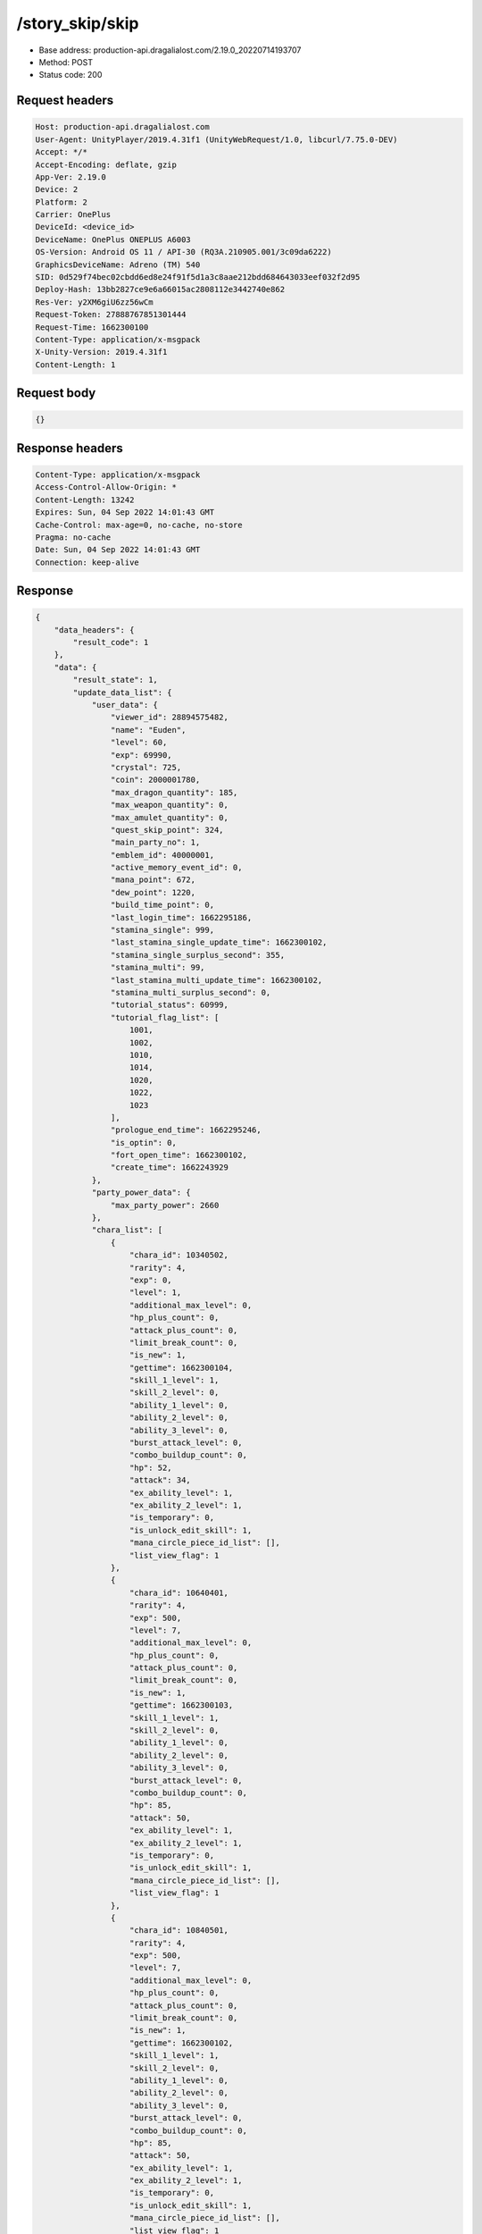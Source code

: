 /story_skip/skip
==================================================

- Base address: production-api.dragalialost.com/2.19.0_20220714193707
- Method: POST
- Status code: 200

Request headers
----------------

.. code-block:: text

	Host: production-api.dragalialost.com	User-Agent: UnityPlayer/2019.4.31f1 (UnityWebRequest/1.0, libcurl/7.75.0-DEV)	Accept: */*	Accept-Encoding: deflate, gzip	App-Ver: 2.19.0	Device: 2	Platform: 2	Carrier: OnePlus	DeviceId: <device_id>	DeviceName: OnePlus ONEPLUS A6003	OS-Version: Android OS 11 / API-30 (RQ3A.210905.001/3c09da6222)	GraphicsDeviceName: Adreno (TM) 540	SID: 0d529f74bec02cbdd6ed8e24f91f5d1a3c8aae212bdd684643033eef032f2d95	Deploy-Hash: 13bb2827ce9e6a66015ac2808112e3442740e862	Res-Ver: y2XM6giU6zz56wCm	Request-Token: 27888767851301444	Request-Time: 1662300100	Content-Type: application/x-msgpack	X-Unity-Version: 2019.4.31f1	Content-Length: 1

Request body
----------------

.. code-block:: json

	{}

Response headers
----------------

.. code-block:: text

	Content-Type: application/x-msgpack	Access-Control-Allow-Origin: *	Content-Length: 13242	Expires: Sun, 04 Sep 2022 14:01:43 GMT	Cache-Control: max-age=0, no-cache, no-store	Pragma: no-cache	Date: Sun, 04 Sep 2022 14:01:43 GMT	Connection: keep-alive

Response
----------------

.. code-block:: json

	{
	    "data_headers": {
	        "result_code": 1
	    },
	    "data": {
	        "result_state": 1,
	        "update_data_list": {
	            "user_data": {
	                "viewer_id": 28894575482,
	                "name": "Euden",
	                "level": 60,
	                "exp": 69990,
	                "crystal": 725,
	                "coin": 2000001780,
	                "max_dragon_quantity": 185,
	                "max_weapon_quantity": 0,
	                "max_amulet_quantity": 0,
	                "quest_skip_point": 324,
	                "main_party_no": 1,
	                "emblem_id": 40000001,
	                "active_memory_event_id": 0,
	                "mana_point": 672,
	                "dew_point": 1220,
	                "build_time_point": 0,
	                "last_login_time": 1662295186,
	                "stamina_single": 999,
	                "last_stamina_single_update_time": 1662300102,
	                "stamina_single_surplus_second": 355,
	                "stamina_multi": 99,
	                "last_stamina_multi_update_time": 1662300102,
	                "stamina_multi_surplus_second": 0,
	                "tutorial_status": 60999,
	                "tutorial_flag_list": [
	                    1001,
	                    1002,
	                    1010,
	                    1014,
	                    1020,
	                    1022,
	                    1023
	                ],
	                "prologue_end_time": 1662295246,
	                "is_optin": 0,
	                "fort_open_time": 1662300102,
	                "create_time": 1662243929
	            },
	            "party_power_data": {
	                "max_party_power": 2660
	            },
	            "chara_list": [
	                {
	                    "chara_id": 10340502,
	                    "rarity": 4,
	                    "exp": 0,
	                    "level": 1,
	                    "additional_max_level": 0,
	                    "hp_plus_count": 0,
	                    "attack_plus_count": 0,
	                    "limit_break_count": 0,
	                    "is_new": 1,
	                    "gettime": 1662300104,
	                    "skill_1_level": 1,
	                    "skill_2_level": 0,
	                    "ability_1_level": 0,
	                    "ability_2_level": 0,
	                    "ability_3_level": 0,
	                    "burst_attack_level": 0,
	                    "combo_buildup_count": 0,
	                    "hp": 52,
	                    "attack": 34,
	                    "ex_ability_level": 1,
	                    "ex_ability_2_level": 1,
	                    "is_temporary": 0,
	                    "is_unlock_edit_skill": 1,
	                    "mana_circle_piece_id_list": [],
	                    "list_view_flag": 1
	                },
	                {
	                    "chara_id": 10640401,
	                    "rarity": 4,
	                    "exp": 500,
	                    "level": 7,
	                    "additional_max_level": 0,
	                    "hp_plus_count": 0,
	                    "attack_plus_count": 0,
	                    "limit_break_count": 0,
	                    "is_new": 1,
	                    "gettime": 1662300103,
	                    "skill_1_level": 1,
	                    "skill_2_level": 0,
	                    "ability_1_level": 0,
	                    "ability_2_level": 0,
	                    "ability_3_level": 0,
	                    "burst_attack_level": 0,
	                    "combo_buildup_count": 0,
	                    "hp": 85,
	                    "attack": 50,
	                    "ex_ability_level": 1,
	                    "ex_ability_2_level": 1,
	                    "is_temporary": 0,
	                    "is_unlock_edit_skill": 1,
	                    "mana_circle_piece_id_list": [],
	                    "list_view_flag": 1
	                },
	                {
	                    "chara_id": 10840501,
	                    "rarity": 4,
	                    "exp": 500,
	                    "level": 7,
	                    "additional_max_level": 0,
	                    "hp_plus_count": 0,
	                    "attack_plus_count": 0,
	                    "limit_break_count": 0,
	                    "is_new": 1,
	                    "gettime": 1662300102,
	                    "skill_1_level": 1,
	                    "skill_2_level": 0,
	                    "ability_1_level": 0,
	                    "ability_2_level": 0,
	                    "ability_3_level": 0,
	                    "burst_attack_level": 0,
	                    "combo_buildup_count": 0,
	                    "hp": 85,
	                    "attack": 50,
	                    "ex_ability_level": 1,
	                    "ex_ability_2_level": 1,
	                    "is_temporary": 0,
	                    "is_unlock_edit_skill": 1,
	                    "mana_circle_piece_id_list": [],
	                    "list_view_flag": 1
	                }
	            ],
	            "dragon_list": [
	                {
	                    "dragon_key_id": 19127119,
	                    "dragon_id": 20040201,
	                    "level": 1,
	                    "hp_plus_count": 0,
	                    "attack_plus_count": 0,
	                    "exp": 0,
	                    "is_lock": 0,
	                    "is_new": 1,
	                    "get_time": 1662300102,
	                    "skill_1_level": 1,
	                    "ability_1_level": 1,
	                    "ability_2_level": 0,
	                    "limit_break_count": 0
	                },
	                {
	                    "dragon_key_id": 19127120,
	                    "dragon_id": 20040101,
	                    "level": 1,
	                    "hp_plus_count": 0,
	                    "attack_plus_count": 0,
	                    "exp": 0,
	                    "is_lock": 0,
	                    "is_new": 1,
	                    "get_time": 1662300102,
	                    "skill_1_level": 1,
	                    "ability_1_level": 1,
	                    "ability_2_level": 0,
	                    "limit_break_count": 0
	                },
	                {
	                    "dragon_key_id": 19127121,
	                    "dragon_id": 20040401,
	                    "level": 1,
	                    "hp_plus_count": 0,
	                    "attack_plus_count": 0,
	                    "exp": 0,
	                    "is_lock": 0,
	                    "is_new": 1,
	                    "get_time": 1662300102,
	                    "skill_1_level": 1,
	                    "ability_1_level": 1,
	                    "ability_2_level": 0,
	                    "limit_break_count": 0
	                },
	                {
	                    "dragon_key_id": 19127122,
	                    "dragon_id": 20040501,
	                    "level": 1,
	                    "hp_plus_count": 0,
	                    "attack_plus_count": 0,
	                    "exp": 0,
	                    "is_lock": 0,
	                    "is_new": 1,
	                    "get_time": 1662300102,
	                    "skill_1_level": 1,
	                    "ability_1_level": 1,
	                    "ability_2_level": 0,
	                    "limit_break_count": 0
	                }
	            ],
	            "dragon_reliability_list": [
	                {
	                    "dragon_id": 20040201,
	                    "gettime": 1662300102,
	                    "reliability_level": 1,
	                    "reliability_total_exp": 0,
	                    "last_contact_time": 0
	                },
	                {
	                    "dragon_id": 20040101,
	                    "gettime": 1662300102,
	                    "reliability_level": 1,
	                    "reliability_total_exp": 0,
	                    "last_contact_time": 0
	                },
	                {
	                    "dragon_id": 20040401,
	                    "gettime": 1662300102,
	                    "reliability_level": 1,
	                    "reliability_total_exp": 0,
	                    "last_contact_time": 0
	                },
	                {
	                    "dragon_id": 20040501,
	                    "gettime": 1662300102,
	                    "reliability_level": 1,
	                    "reliability_total_exp": 0,
	                    "last_contact_time": 0
	                }
	            ],
	            "fort_bonus_list": {
	                "param_bonus": [
	                    {
	                        "weapon_type": 1,
	                        "hp": 11.0,
	                        "attack": 10.0
	                    },
	                    {
	                        "weapon_type": 2,
	                        "hp": 11.0,
	                        "attack": 10.0
	                    },
	                    {
	                        "weapon_type": 3,
	                        "hp": 11.0,
	                        "attack": 10.0
	                    },
	                    {
	                        "weapon_type": 4,
	                        "hp": 11.0,
	                        "attack": 10.0
	                    },
	                    {
	                        "weapon_type": 5,
	                        "hp": 11.0,
	                        "attack": 10.0
	                    },
	                    {
	                        "weapon_type": 6,
	                        "hp": 11.0,
	                        "attack": 10.0
	                    },
	                    {
	                        "weapon_type": 7,
	                        "hp": 11.0,
	                        "attack": 10.0
	                    },
	                    {
	                        "weapon_type": 8,
	                        "hp": 11.0,
	                        "attack": 10.0
	                    },
	                    {
	                        "weapon_type": 9,
	                        "hp": 11.0,
	                        "attack": 10.0
	                    }
	                ],
	                "param_bonus_by_weapon": [
	                    {
	                        "weapon_type": 1,
	                        "hp": 0,
	                        "attack": 0
	                    },
	                    {
	                        "weapon_type": 2,
	                        "hp": 0,
	                        "attack": 0
	                    },
	                    {
	                        "weapon_type": 3,
	                        "hp": 0,
	                        "attack": 0
	                    },
	                    {
	                        "weapon_type": 4,
	                        "hp": 0,
	                        "attack": 0
	                    },
	                    {
	                        "weapon_type": 5,
	                        "hp": 0,
	                        "attack": 0
	                    },
	                    {
	                        "weapon_type": 6,
	                        "hp": 0,
	                        "attack": 0
	                    },
	                    {
	                        "weapon_type": 7,
	                        "hp": 0,
	                        "attack": 0
	                    },
	                    {
	                        "weapon_type": 8,
	                        "hp": 0,
	                        "attack": 0
	                    },
	                    {
	                        "weapon_type": 9,
	                        "hp": 0,
	                        "attack": 0
	                    }
	                ],
	                "element_bonus": [
	                    {
	                        "elemental_type": 1,
	                        "hp": 6.0,
	                        "attack": 5.0
	                    },
	                    {
	                        "elemental_type": 2,
	                        "hp": 6.0,
	                        "attack": 5.0
	                    },
	                    {
	                        "elemental_type": 3,
	                        "hp": 6.0,
	                        "attack": 5.0
	                    },
	                    {
	                        "elemental_type": 4,
	                        "hp": 6.0,
	                        "attack": 5.0
	                    },
	                    {
	                        "elemental_type": 5,
	                        "hp": 6.0,
	                        "attack": 5.0
	                    },
	                    {
	                        "elemental_type": 99,
	                        "hp": 0,
	                        "attack": 0
	                    }
	                ],
	                "chara_bonus_by_album": [
	                    {
	                        "elemental_type": 1,
	                        "hp": 0,
	                        "attack": 0
	                    },
	                    {
	                        "elemental_type": 2,
	                        "hp": 0,
	                        "attack": 0
	                    },
	                    {
	                        "elemental_type": 3,
	                        "hp": 0,
	                        "attack": 0
	                    },
	                    {
	                        "elemental_type": 4,
	                        "hp": 0,
	                        "attack": 0
	                    },
	                    {
	                        "elemental_type": 5,
	                        "hp": 0,
	                        "attack": 0
	                    },
	                    {
	                        "elemental_type": 99,
	                        "hp": 0,
	                        "attack": 0
	                    }
	                ],
	                "all_bonus": {
	                    "hp": 0,
	                    "attack": 0
	                },
	                "dragon_bonus": [
	                    {
	                        "elemental_type": 1,
	                        "dragon_bonus": 1.0,
	                        "hp": 0,
	                        "attack": 0
	                    },
	                    {
	                        "elemental_type": 2,
	                        "dragon_bonus": 1.0,
	                        "hp": 0,
	                        "attack": 0
	                    },
	                    {
	                        "elemental_type": 3,
	                        "dragon_bonus": 1.0,
	                        "hp": 0,
	                        "attack": 0
	                    },
	                    {
	                        "elemental_type": 4,
	                        "dragon_bonus": 1.0,
	                        "hp": 0,
	                        "attack": 0
	                    },
	                    {
	                        "elemental_type": 5,
	                        "dragon_bonus": 1.0,
	                        "hp": 0,
	                        "attack": 0
	                    },
	                    {
	                        "elemental_type": 99,
	                        "dragon_bonus": 0,
	                        "hp": 0,
	                        "attack": 0
	                    }
	                ],
	                "dragon_bonus_by_album": [
	                    {
	                        "elemental_type": 1,
	                        "hp": 0,
	                        "attack": 0
	                    },
	                    {
	                        "elemental_type": 2,
	                        "hp": 0,
	                        "attack": 0
	                    },
	                    {
	                        "elemental_type": 3,
	                        "hp": 0,
	                        "attack": 0
	                    },
	                    {
	                        "elemental_type": 4,
	                        "hp": 0,
	                        "attack": 0
	                    },
	                    {
	                        "elemental_type": 5,
	                        "hp": 0,
	                        "attack": 0
	                    },
	                    {
	                        "elemental_type": 99,
	                        "hp": 0,
	                        "attack": 0
	                    }
	                ],
	                "dragon_time_bonus": {
	                    "dragon_time_bonus": 0
	                }
	            },
	            "build_list": [
	                {
	                    "build_id": 1363584,
	                    "fort_plant_detail_id": 10020115,
	                    "position_x": -1,
	                    "position_z": -1,
	                    "build_status": 0,
	                    "build_start_date": 0,
	                    "build_end_date": 0,
	                    "level": 15,
	                    "plant_id": 100201,
	                    "is_new": 1,
	                    "remain_time": 0,
	                    "last_income_date": -1
	                },
	                {
	                    "build_id": 1363585,
	                    "fort_plant_detail_id": 10020115,
	                    "position_x": -1,
	                    "position_z": -1,
	                    "build_status": 0,
	                    "build_start_date": 0,
	                    "build_end_date": 0,
	                    "level": 15,
	                    "plant_id": 100201,
	                    "is_new": 1,
	                    "remain_time": 0,
	                    "last_income_date": -1
	                },
	                {
	                    "build_id": 1363586,
	                    "fort_plant_detail_id": 10020115,
	                    "position_x": -1,
	                    "position_z": -1,
	                    "build_status": 0,
	                    "build_start_date": 0,
	                    "build_end_date": 0,
	                    "level": 15,
	                    "plant_id": 100201,
	                    "is_new": 1,
	                    "remain_time": 0,
	                    "last_income_date": -1
	                },
	                {
	                    "build_id": 1363587,
	                    "fort_plant_detail_id": 10020115,
	                    "position_x": -1,
	                    "position_z": -1,
	                    "build_status": 0,
	                    "build_start_date": 0,
	                    "build_end_date": 0,
	                    "level": 15,
	                    "plant_id": 100201,
	                    "is_new": 1,
	                    "remain_time": 0,
	                    "last_income_date": -1
	                },
	                {
	                    "build_id": 1363583,
	                    "fort_plant_detail_id": 10030115,
	                    "position_x": -1,
	                    "position_z": -1,
	                    "build_status": 0,
	                    "build_start_date": 0,
	                    "build_end_date": 0,
	                    "level": 15,
	                    "plant_id": 100301,
	                    "is_new": 1,
	                    "remain_time": 0,
	                    "last_income_date": -1
	                },
	                {
	                    "build_id": 1363588,
	                    "fort_plant_detail_id": 10040110,
	                    "position_x": -1,
	                    "position_z": -1,
	                    "build_status": 0,
	                    "build_start_date": 0,
	                    "build_end_date": 0,
	                    "level": 10,
	                    "plant_id": 100401,
	                    "is_new": 1,
	                    "remain_time": 0,
	                    "last_income_date": -1
	                },
	                {
	                    "build_id": 1363589,
	                    "fort_plant_detail_id": 10040110,
	                    "position_x": -1,
	                    "position_z": -1,
	                    "build_status": 0,
	                    "build_start_date": 0,
	                    "build_end_date": 0,
	                    "level": 10,
	                    "plant_id": 100401,
	                    "is_new": 1,
	                    "remain_time": 0,
	                    "last_income_date": -1
	                },
	                {
	                    "build_id": 1363590,
	                    "fort_plant_detail_id": 10040210,
	                    "position_x": -1,
	                    "position_z": -1,
	                    "build_status": 0,
	                    "build_start_date": 0,
	                    "build_end_date": 0,
	                    "level": 10,
	                    "plant_id": 100402,
	                    "is_new": 1,
	                    "remain_time": 0,
	                    "last_income_date": -1
	                },
	                {
	                    "build_id": 1363591,
	                    "fort_plant_detail_id": 10040210,
	                    "position_x": -1,
	                    "position_z": -1,
	                    "build_status": 0,
	                    "build_start_date": 0,
	                    "build_end_date": 0,
	                    "level": 10,
	                    "plant_id": 100402,
	                    "is_new": 1,
	                    "remain_time": 0,
	                    "last_income_date": -1
	                },
	                {
	                    "build_id": 1363592,
	                    "fort_plant_detail_id": 10040310,
	                    "position_x": -1,
	                    "position_z": -1,
	                    "build_status": 0,
	                    "build_start_date": 0,
	                    "build_end_date": 0,
	                    "level": 10,
	                    "plant_id": 100403,
	                    "is_new": 1,
	                    "remain_time": 0,
	                    "last_income_date": -1
	                },
	                {
	                    "build_id": 1363593,
	                    "fort_plant_detail_id": 10040310,
	                    "position_x": -1,
	                    "position_z": -1,
	                    "build_status": 0,
	                    "build_start_date": 0,
	                    "build_end_date": 0,
	                    "level": 10,
	                    "plant_id": 100403,
	                    "is_new": 1,
	                    "remain_time": 0,
	                    "last_income_date": -1
	                },
	                {
	                    "build_id": 1363594,
	                    "fort_plant_detail_id": 10040410,
	                    "position_x": -1,
	                    "position_z": -1,
	                    "build_status": 0,
	                    "build_start_date": 0,
	                    "build_end_date": 0,
	                    "level": 10,
	                    "plant_id": 100404,
	                    "is_new": 1,
	                    "remain_time": 0,
	                    "last_income_date": -1
	                },
	                {
	                    "build_id": 1363595,
	                    "fort_plant_detail_id": 10040410,
	                    "position_x": -1,
	                    "position_z": -1,
	                    "build_status": 0,
	                    "build_start_date": 0,
	                    "build_end_date": 0,
	                    "level": 10,
	                    "plant_id": 100404,
	                    "is_new": 1,
	                    "remain_time": 0,
	                    "last_income_date": -1
	                },
	                {
	                    "build_id": 1363596,
	                    "fort_plant_detail_id": 10040510,
	                    "position_x": -1,
	                    "position_z": -1,
	                    "build_status": 0,
	                    "build_start_date": 0,
	                    "build_end_date": 0,
	                    "level": 10,
	                    "plant_id": 100405,
	                    "is_new": 1,
	                    "remain_time": 0,
	                    "last_income_date": -1
	                },
	                {
	                    "build_id": 1363597,
	                    "fort_plant_detail_id": 10040510,
	                    "position_x": -1,
	                    "position_z": -1,
	                    "build_status": 0,
	                    "build_start_date": 0,
	                    "build_end_date": 0,
	                    "level": 10,
	                    "plant_id": 100405,
	                    "is_new": 1,
	                    "remain_time": 0,
	                    "last_income_date": -1
	                },
	                {
	                    "build_id": 1363565,
	                    "fort_plant_detail_id": 10050110,
	                    "position_x": -1,
	                    "position_z": -1,
	                    "build_status": 0,
	                    "build_start_date": 0,
	                    "build_end_date": 0,
	                    "level": 10,
	                    "plant_id": 100501,
	                    "is_new": 1,
	                    "remain_time": 0,
	                    "last_income_date": -1
	                },
	                {
	                    "build_id": 1363566,
	                    "fort_plant_detail_id": 10050110,
	                    "position_x": -1,
	                    "position_z": -1,
	                    "build_status": 0,
	                    "build_start_date": 0,
	                    "build_end_date": 0,
	                    "level": 10,
	                    "plant_id": 100501,
	                    "is_new": 1,
	                    "remain_time": 0,
	                    "last_income_date": -1
	                },
	                {
	                    "build_id": 1363567,
	                    "fort_plant_detail_id": 10050210,
	                    "position_x": -1,
	                    "position_z": -1,
	                    "build_status": 0,
	                    "build_start_date": 0,
	                    "build_end_date": 0,
	                    "level": 10,
	                    "plant_id": 100502,
	                    "is_new": 1,
	                    "remain_time": 0,
	                    "last_income_date": -1
	                },
	                {
	                    "build_id": 1363568,
	                    "fort_plant_detail_id": 10050210,
	                    "position_x": -1,
	                    "position_z": -1,
	                    "build_status": 0,
	                    "build_start_date": 0,
	                    "build_end_date": 0,
	                    "level": 10,
	                    "plant_id": 100502,
	                    "is_new": 1,
	                    "remain_time": 0,
	                    "last_income_date": -1
	                },
	                {
	                    "build_id": 1363569,
	                    "fort_plant_detail_id": 10050310,
	                    "position_x": -1,
	                    "position_z": -1,
	                    "build_status": 0,
	                    "build_start_date": 0,
	                    "build_end_date": 0,
	                    "level": 10,
	                    "plant_id": 100503,
	                    "is_new": 1,
	                    "remain_time": 0,
	                    "last_income_date": -1
	                },
	                {
	                    "build_id": 1363570,
	                    "fort_plant_detail_id": 10050310,
	                    "position_x": -1,
	                    "position_z": -1,
	                    "build_status": 0,
	                    "build_start_date": 0,
	                    "build_end_date": 0,
	                    "level": 10,
	                    "plant_id": 100503,
	                    "is_new": 1,
	                    "remain_time": 0,
	                    "last_income_date": -1
	                },
	                {
	                    "build_id": 1363571,
	                    "fort_plant_detail_id": 10050410,
	                    "position_x": -1,
	                    "position_z": -1,
	                    "build_status": 0,
	                    "build_start_date": 0,
	                    "build_end_date": 0,
	                    "level": 10,
	                    "plant_id": 100504,
	                    "is_new": 1,
	                    "remain_time": 0,
	                    "last_income_date": -1
	                },
	                {
	                    "build_id": 1363572,
	                    "fort_plant_detail_id": 10050410,
	                    "position_x": -1,
	                    "position_z": -1,
	                    "build_status": 0,
	                    "build_start_date": 0,
	                    "build_end_date": 0,
	                    "level": 10,
	                    "plant_id": 100504,
	                    "is_new": 1,
	                    "remain_time": 0,
	                    "last_income_date": -1
	                },
	                {
	                    "build_id": 1363573,
	                    "fort_plant_detail_id": 10050510,
	                    "position_x": -1,
	                    "position_z": -1,
	                    "build_status": 0,
	                    "build_start_date": 0,
	                    "build_end_date": 0,
	                    "level": 10,
	                    "plant_id": 100505,
	                    "is_new": 1,
	                    "remain_time": 0,
	                    "last_income_date": -1
	                },
	                {
	                    "build_id": 1363574,
	                    "fort_plant_detail_id": 10050510,
	                    "position_x": -1,
	                    "position_z": -1,
	                    "build_status": 0,
	                    "build_start_date": 0,
	                    "build_end_date": 0,
	                    "level": 10,
	                    "plant_id": 100505,
	                    "is_new": 1,
	                    "remain_time": 0,
	                    "last_income_date": -1
	                },
	                {
	                    "build_id": 1363575,
	                    "fort_plant_detail_id": 10050610,
	                    "position_x": -1,
	                    "position_z": -1,
	                    "build_status": 0,
	                    "build_start_date": 0,
	                    "build_end_date": 0,
	                    "level": 10,
	                    "plant_id": 100506,
	                    "is_new": 1,
	                    "remain_time": 0,
	                    "last_income_date": -1
	                },
	                {
	                    "build_id": 1363576,
	                    "fort_plant_detail_id": 10050610,
	                    "position_x": -1,
	                    "position_z": -1,
	                    "build_status": 0,
	                    "build_start_date": 0,
	                    "build_end_date": 0,
	                    "level": 10,
	                    "plant_id": 100506,
	                    "is_new": 1,
	                    "remain_time": 0,
	                    "last_income_date": -1
	                },
	                {
	                    "build_id": 1363577,
	                    "fort_plant_detail_id": 10050710,
	                    "position_x": -1,
	                    "position_z": -1,
	                    "build_status": 0,
	                    "build_start_date": 0,
	                    "build_end_date": 0,
	                    "level": 10,
	                    "plant_id": 100507,
	                    "is_new": 1,
	                    "remain_time": 0,
	                    "last_income_date": -1
	                },
	                {
	                    "build_id": 1363578,
	                    "fort_plant_detail_id": 10050710,
	                    "position_x": -1,
	                    "position_z": -1,
	                    "build_status": 0,
	                    "build_start_date": 0,
	                    "build_end_date": 0,
	                    "level": 10,
	                    "plant_id": 100507,
	                    "is_new": 1,
	                    "remain_time": 0,
	                    "last_income_date": -1
	                },
	                {
	                    "build_id": 1363579,
	                    "fort_plant_detail_id": 10050810,
	                    "position_x": -1,
	                    "position_z": -1,
	                    "build_status": 0,
	                    "build_start_date": 0,
	                    "build_end_date": 0,
	                    "level": 10,
	                    "plant_id": 100508,
	                    "is_new": 1,
	                    "remain_time": 0,
	                    "last_income_date": -1
	                },
	                {
	                    "build_id": 1363580,
	                    "fort_plant_detail_id": 10050810,
	                    "position_x": -1,
	                    "position_z": -1,
	                    "build_status": 0,
	                    "build_start_date": 0,
	                    "build_end_date": 0,
	                    "level": 10,
	                    "plant_id": 100508,
	                    "is_new": 1,
	                    "remain_time": 0,
	                    "last_income_date": -1
	                },
	                {
	                    "build_id": 1363581,
	                    "fort_plant_detail_id": 10050910,
	                    "position_x": -1,
	                    "position_z": -1,
	                    "build_status": 0,
	                    "build_start_date": 0,
	                    "build_end_date": 0,
	                    "level": 10,
	                    "plant_id": 100509,
	                    "is_new": 1,
	                    "remain_time": 0,
	                    "last_income_date": -1
	                },
	                {
	                    "build_id": 1363582,
	                    "fort_plant_detail_id": 10050910,
	                    "position_x": -1,
	                    "position_z": -1,
	                    "build_status": 0,
	                    "build_start_date": 0,
	                    "build_end_date": 0,
	                    "level": 10,
	                    "plant_id": 100509,
	                    "is_new": 1,
	                    "remain_time": 0,
	                    "last_income_date": -1
	                },
	                {
	                    "build_id": 1363562,
	                    "fort_plant_detail_id": 10060101,
	                    "position_x": -1,
	                    "position_z": -1,
	                    "build_status": 0,
	                    "build_start_date": 0,
	                    "build_end_date": 0,
	                    "level": 1,
	                    "plant_id": 100601,
	                    "is_new": 1,
	                    "remain_time": 0,
	                    "last_income_date": -1
	                },
	                {
	                    "build_id": 1363561,
	                    "fort_plant_detail_id": 10060201,
	                    "position_x": -1,
	                    "position_z": -1,
	                    "build_status": 0,
	                    "build_start_date": 0,
	                    "build_end_date": 0,
	                    "level": 1,
	                    "plant_id": 100602,
	                    "is_new": 1,
	                    "remain_time": 0,
	                    "last_income_date": -1
	                },
	                {
	                    "build_id": 1363560,
	                    "fort_plant_detail_id": 10060301,
	                    "position_x": -1,
	                    "position_z": -1,
	                    "build_status": 0,
	                    "build_start_date": 0,
	                    "build_end_date": 0,
	                    "level": 1,
	                    "plant_id": 100603,
	                    "is_new": 1,
	                    "remain_time": 0,
	                    "last_income_date": -1
	                },
	                {
	                    "build_id": 1363563,
	                    "fort_plant_detail_id": 10060401,
	                    "position_x": -1,
	                    "position_z": -1,
	                    "build_status": 0,
	                    "build_start_date": 0,
	                    "build_end_date": 0,
	                    "level": 1,
	                    "plant_id": 100604,
	                    "is_new": 1,
	                    "remain_time": 0,
	                    "last_income_date": -1
	                },
	                {
	                    "build_id": 1363564,
	                    "fort_plant_detail_id": 10060501,
	                    "position_x": -1,
	                    "position_z": -1,
	                    "build_status": 0,
	                    "build_start_date": 0,
	                    "build_end_date": 0,
	                    "level": 1,
	                    "plant_id": 100605,
	                    "is_new": 1,
	                    "remain_time": 0,
	                    "last_income_date": -1
	                }
	            ],
	            "emblem_list": [
	                {
	                    "emblem_id": 40000002,
	                    "is_new": 0,
	                    "gettime": 1662300102
	                },
	                {
	                    "emblem_id": 40000003,
	                    "is_new": 1,
	                    "gettime": 1662300102
	                }
	            ],
	            "unit_story_list": [
	                {
	                    "unit_story_id": 100004011,
	                    "is_read": 0
	                },
	                {
	                    "unit_story_id": 100005011,
	                    "is_read": 0
	                },
	                {
	                    "unit_story_id": 100006011,
	                    "is_read": 0
	                }
	            ],
	            "present_notice": {
	                "present_count": 0,
	                "present_limit_count": 709
	            },
	            "mission_notice": {
	                "normal_mission_notice": {
	                    "is_update": 1,
	                    "receivable_reward_count": 19,
	                    "new_complete_mission_id_list": [
	                        10009301,
	                        10009501,
	                        10009701,
	                        10009702,
	                        10009703,
	                        10009704,
	                        10009706,
	                        10012701
	                    ],
	                    "pickup_mission_count": 0,
	                    "all_mission_count": 236,
	                    "completed_mission_count": 19,
	                    "current_mission_id": 0
	                },
	                "daily_mission_notice": {
	                    "is_update": 0,
	                    "receivable_reward_count": 0,
	                    "new_complete_mission_id_list": [],
	                    "pickup_mission_count": 0
	                },
	                "period_mission_notice": {
	                    "is_update": 0,
	                    "receivable_reward_count": 0,
	                    "new_complete_mission_id_list": [],
	                    "pickup_mission_count": 0
	                },
	                "beginner_mission_notice": {
	                    "is_update": 0,
	                    "receivable_reward_count": 0,
	                    "new_complete_mission_id_list": [],
	                    "pickup_mission_count": 0
	                },
	                "special_mission_notice": {
	                    "is_update": 1,
	                    "receivable_reward_count": 0,
	                    "new_complete_mission_id_list": [],
	                    "pickup_mission_count": 0,
	                    "all_mission_count": 56,
	                    "completed_mission_count": 11,
	                    "current_mission_id": 0
	                },
	                "main_story_mission_notice": {
	                    "is_update": 1,
	                    "receivable_reward_count": 0,
	                    "new_complete_mission_id_list": [],
	                    "pickup_mission_count": 0,
	                    "all_mission_count": 0,
	                    "completed_mission_count": 0,
	                    "current_mission_id": 0
	                },
	                "memory_event_mission_notice": {
	                    "is_update": 0,
	                    "receivable_reward_count": 0,
	                    "new_complete_mission_id_list": [],
	                    "pickup_mission_count": 0
	                },
	                "drill_mission_notice": {
	                    "is_update": 1,
	                    "receivable_reward_count": 0,
	                    "new_complete_mission_id_list": [
	                        100400,
	                        100700,
	                        101200,
	                        101900,
	                        102100,
	                        103200,
	                        104100,
	                        104900,
	                        102300,
	                        105500,
	                        102400,
	                        100800,
	                        103500,
	                        103100,
	                        101800,
	                        104800,
	                        105200,
	                        101400
	                    ],
	                    "pickup_mission_count": 0,
	                    "all_mission_count": 55,
	                    "completed_mission_count": 21,
	                    "current_mission_id": 100100
	                },
	                "album_mission_notice": {
	                    "is_update": 0,
	                    "receivable_reward_count": 0,
	                    "new_complete_mission_id_list": [],
	                    "pickup_mission_count": 0
	                }
	            },
	            "current_main_story_mission": [],
	            "functional_maintenance_list": []
	        },
	        "entity_result": {
	            "converted_entity_list": [],
	            "new_get_entity_list": [
	                {
	                    "entity_type": 1,
	                    "entity_id": 10840501
	                },
	                {
	                    "entity_type": 1,
	                    "entity_id": 10640401
	                },
	                {
	                    "entity_type": 1,
	                    "entity_id": 10340502
	                },
	                {
	                    "entity_type": 7,
	                    "entity_id": 20040201
	                },
	                {
	                    "entity_type": 7,
	                    "entity_id": 20040101
	                },
	                {
	                    "entity_type": 7,
	                    "entity_id": 20040401
	                },
	                {
	                    "entity_type": 7,
	                    "entity_id": 20040501
	                }
	            ]
	        }
	    }
	}

Notes
------
